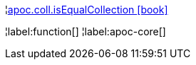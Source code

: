 ¦xref::overview/apoc.coll/apoc.coll.isEqualCollection.adoc[apoc.coll.isEqualCollection icon:book[]] +


¦label:function[]
¦label:apoc-core[]
